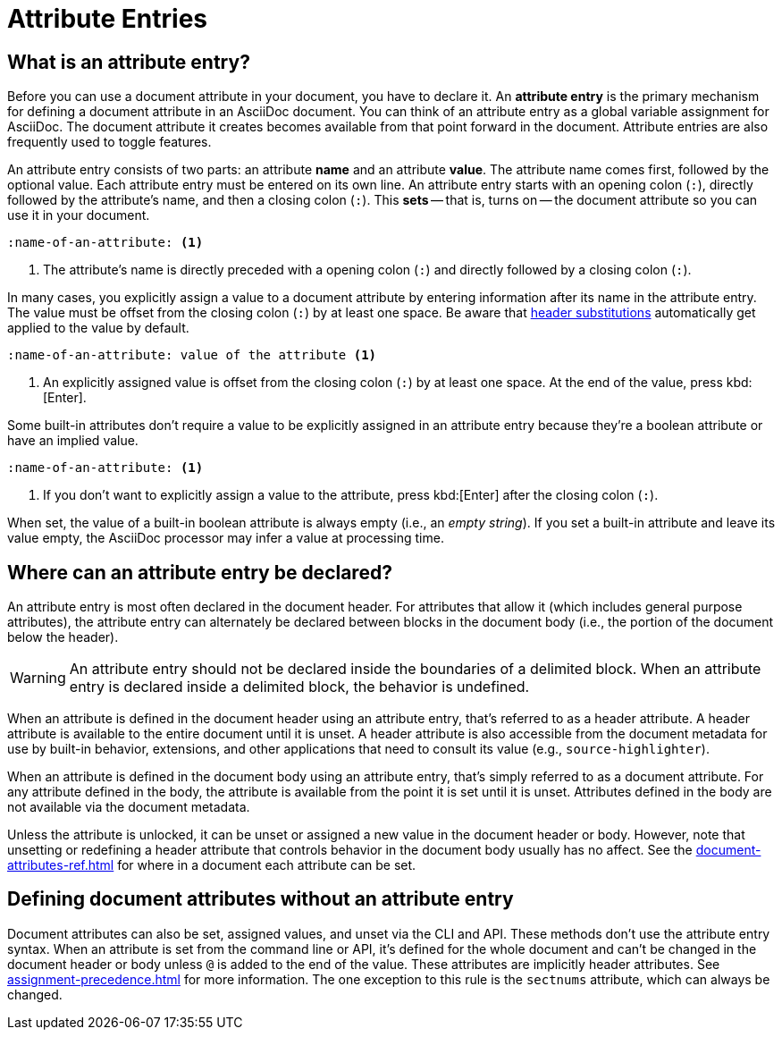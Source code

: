 = Attribute Entries

== What is an attribute entry?

Before you can use a document attribute in your document, you have to declare it.
An [.term]*attribute entry* is the primary mechanism for defining a document attribute in an AsciiDoc document.
You can think of an attribute entry as a global variable assignment for AsciiDoc.
The document attribute it creates becomes available from that point forward in the document.
Attribute entries are also frequently used to toggle features.

An attribute entry consists of two parts: an attribute *name* and an attribute *value*.
The attribute name comes first, followed by the optional value.
Each attribute entry must be entered on its own line.
An attribute entry starts with an opening colon (`:`), directly followed by the attribute's name, and then a closing colon (`:`).
This [.term]*sets* -- that is, turns on -- the document attribute so you can use it in your document.

[source]
----
:name-of-an-attribute: <.>
----
<.> The attribute's name is directly preceded with a opening colon (`:`) and directly followed by a closing colon (`:`).

In many cases, you explicitly assign a value to a document attribute by entering information after its name in the attribute entry.
The value must be offset from the closing colon (`:`) by at least one space.
Be aware that xref:attribute-entry-substitutions.adoc[header substitutions] automatically get applied to the value by default.

[source]
----
:name-of-an-attribute: value of the attribute <.>
----
<.> An explicitly assigned value is offset from the closing colon (`:`) by at least one space.
At the end of the value, press kbd:[Enter].

Some built-in attributes don't require a value to be explicitly assigned in an attribute entry because they're a boolean attribute or have an implied value.

[source]
----
:name-of-an-attribute: <.>
----
<.> If you don't want to explicitly assign a value to the attribute, press kbd:[Enter] after the closing colon (`:`).

When set, the value of a built-in boolean attribute is always empty (i.e., an _empty string_).
If you set a built-in attribute and leave its value empty, the AsciiDoc processor may infer a value at processing time.

== Where can an attribute entry be declared?

An attribute entry is most often declared in the document header.
For attributes that allow it (which includes general purpose attributes), the attribute entry can alternately be declared between blocks in the document body (i.e., the portion of the document below the header).

WARNING: An attribute entry should not be declared inside the boundaries of a delimited block.
When an attribute entry is declared inside a delimited block, the behavior is undefined.

When an attribute is defined in the document header using an attribute entry, that's referred to as a header attribute.
A header attribute is available to the entire document until it is unset.
A header attribute is also accessible from the document metadata for use by built-in behavior, extensions, and other applications that need to consult its value (e.g., `source-highlighter`).

When an attribute is defined in the document body using an attribute entry, that's simply referred to as a document attribute.
For any attribute defined in the body, the attribute is available from the point it is set until it is unset.
Attributes defined in the body are not available via the document metadata.

Unless the attribute is unlocked, it can be unset or assigned a new value in the document header or body.
However, note that unsetting or redefining a header attribute that controls behavior in the document body usually has no affect.
See the xref:document-attributes-ref.adoc[] for where in a document each attribute can be set.

== Defining document attributes without an attribute entry

Document attributes can also be set, assigned values, and unset via the CLI and API.
These methods don't use the attribute entry syntax.
When an attribute is set from the command line or API, it's defined for the whole document and can't be changed in the document header or body unless `@` is added to the end of the value.
These attributes are implicitly header attributes.
See xref:assignment-precedence.adoc[] for more information.
The one exception to this rule is the `sectnums` attribute, which can always be changed.

////
An exclamation point (`!`) before (or after) the attribute name unsets the attribute.

[source]
----
:!name: <1>
----
<1> The leading `!` indicates this attribute should be unset.
In this case, the value is ignored.

An attribute entry must start at the beginning of the line.
If the attribute entry follows a paragraph, it must be offset by an empty line.
////
